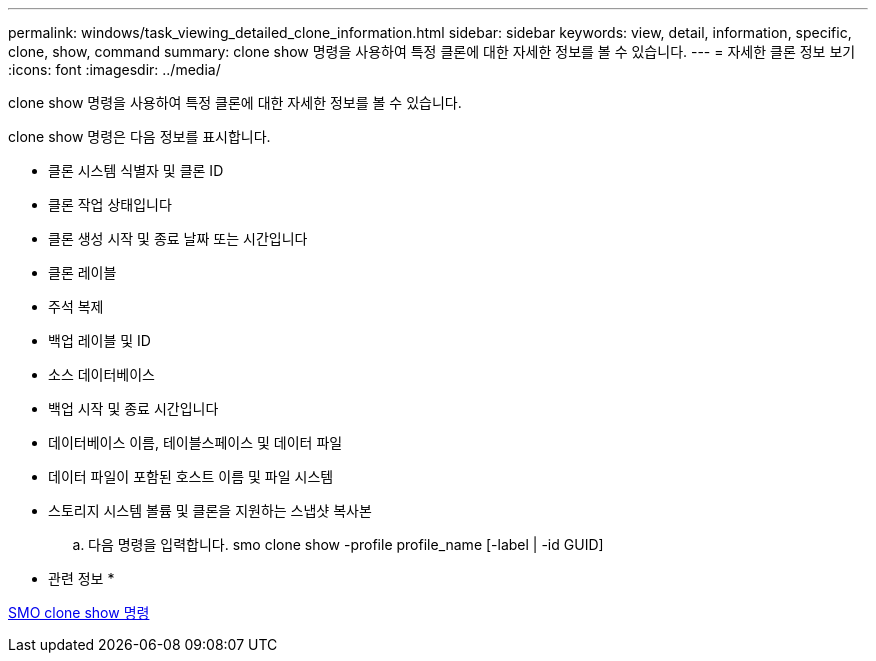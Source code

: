 ---
permalink: windows/task_viewing_detailed_clone_information.html 
sidebar: sidebar 
keywords: view, detail, information, specific, clone, show, command 
summary: clone show 명령을 사용하여 특정 클론에 대한 자세한 정보를 볼 수 있습니다. 
---
= 자세한 클론 정보 보기
:icons: font
:imagesdir: ../media/


[role="lead"]
clone show 명령을 사용하여 특정 클론에 대한 자세한 정보를 볼 수 있습니다.

clone show 명령은 다음 정보를 표시합니다.

* 클론 시스템 식별자 및 클론 ID
* 클론 작업 상태입니다
* 클론 생성 시작 및 종료 날짜 또는 시간입니다
* 클론 레이블
* 주석 복제
* 백업 레이블 및 ID
* 소스 데이터베이스
* 백업 시작 및 종료 시간입니다
* 데이터베이스 이름, 테이블스페이스 및 데이터 파일
* 데이터 파일이 포함된 호스트 이름 및 파일 시스템
* 스토리지 시스템 볼륨 및 클론을 지원하는 스냅샷 복사본
+
.. 다음 명령을 입력합니다. smo clone show -profile profile_name [-label | -id GUID]




* 관련 정보 *

xref:reference_the_smosmsapclone_show_command.adoc[SMO clone show 명령]
